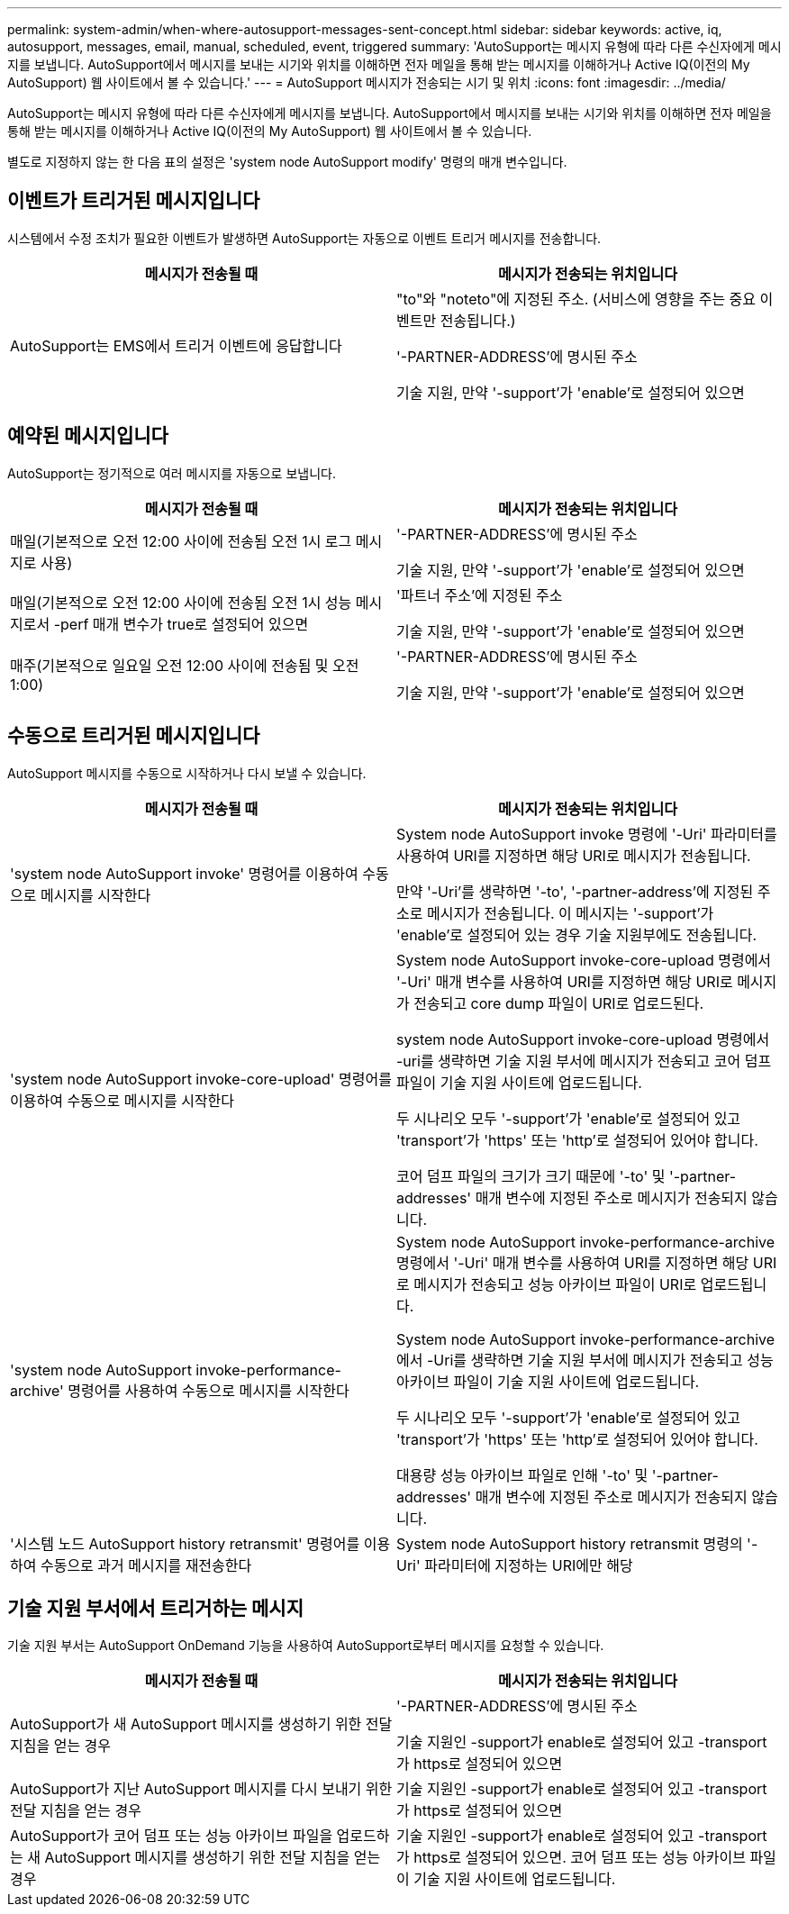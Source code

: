 ---
permalink: system-admin/when-where-autosupport-messages-sent-concept.html 
sidebar: sidebar 
keywords: active, iq, autosupport, messages, email, manual, scheduled, event, triggered 
summary: 'AutoSupport는 메시지 유형에 따라 다른 수신자에게 메시지를 보냅니다. AutoSupport에서 메시지를 보내는 시기와 위치를 이해하면 전자 메일을 통해 받는 메시지를 이해하거나 Active IQ(이전의 My AutoSupport) 웹 사이트에서 볼 수 있습니다.' 
---
= AutoSupport 메시지가 전송되는 시기 및 위치
:icons: font
:imagesdir: ../media/


[role="lead"]
AutoSupport는 메시지 유형에 따라 다른 수신자에게 메시지를 보냅니다. AutoSupport에서 메시지를 보내는 시기와 위치를 이해하면 전자 메일을 통해 받는 메시지를 이해하거나 Active IQ(이전의 My AutoSupport) 웹 사이트에서 볼 수 있습니다.

별도로 지정하지 않는 한 다음 표의 설정은 'system node AutoSupport modify' 명령의 매개 변수입니다.



== 이벤트가 트리거된 메시지입니다

시스템에서 수정 조치가 필요한 이벤트가 발생하면 AutoSupport는 자동으로 이벤트 트리거 메시지를 전송합니다.

|===
| 메시지가 전송될 때 | 메시지가 전송되는 위치입니다 


 a| 
AutoSupport는 EMS에서 트리거 이벤트에 응답합니다
 a| 
"to"와 "noteto"에 지정된 주소. (서비스에 영향을 주는 중요 이벤트만 전송됩니다.)

'-PARTNER-ADDRESS'에 명시된 주소

기술 지원, 만약 '-support'가 'enable'로 설정되어 있으면

|===


== 예약된 메시지입니다

AutoSupport는 정기적으로 여러 메시지를 자동으로 보냅니다.

|===
| 메시지가 전송될 때 | 메시지가 전송되는 위치입니다 


 a| 
매일(기본적으로 오전 12:00 사이에 전송됨 오전 1시 로그 메시지로 사용)
 a| 
'-PARTNER-ADDRESS'에 명시된 주소

기술 지원, 만약 '-support'가 'enable'로 설정되어 있으면



 a| 
매일(기본적으로 오전 12:00 사이에 전송됨 오전 1시 성능 메시지로서 -perf 매개 변수가 true로 설정되어 있으면
 a| 
'파트너 주소'에 지정된 주소

기술 지원, 만약 '-support'가 'enable'로 설정되어 있으면



 a| 
매주(기본적으로 일요일 오전 12:00 사이에 전송됨 및 오전 1:00)
 a| 
'-PARTNER-ADDRESS'에 명시된 주소

기술 지원, 만약 '-support'가 'enable'로 설정되어 있으면

|===


== 수동으로 트리거된 메시지입니다

AutoSupport 메시지를 수동으로 시작하거나 다시 보낼 수 있습니다.

|===
| 메시지가 전송될 때 | 메시지가 전송되는 위치입니다 


 a| 
'system node AutoSupport invoke' 명령어를 이용하여 수동으로 메시지를 시작한다
 a| 
System node AutoSupport invoke 명령에 '-Uri' 파라미터를 사용하여 URI를 지정하면 해당 URI로 메시지가 전송됩니다.

만약 '-Uri'를 생략하면 '-to', '-partner-address'에 지정된 주소로 메시지가 전송됩니다. 이 메시지는 '-support'가 'enable'로 설정되어 있는 경우 기술 지원부에도 전송됩니다.



 a| 
'system node AutoSupport invoke-core-upload' 명령어를 이용하여 수동으로 메시지를 시작한다
 a| 
System node AutoSupport invoke-core-upload 명령에서 '-Uri' 매개 변수를 사용하여 URI를 지정하면 해당 URI로 메시지가 전송되고 core dump 파일이 URI로 업로드된다.

system node AutoSupport invoke-core-upload 명령에서 -uri를 생략하면 기술 지원 부서에 메시지가 전송되고 코어 덤프 파일이 기술 지원 사이트에 업로드됩니다.

두 시나리오 모두 '-support'가 'enable'로 설정되어 있고 'transport'가 'https' 또는 'http'로 설정되어 있어야 합니다.

코어 덤프 파일의 크기가 크기 때문에 '-to' 및 '-partner-addresses' 매개 변수에 지정된 주소로 메시지가 전송되지 않습니다.



 a| 
'system node AutoSupport invoke-performance-archive' 명령어를 사용하여 수동으로 메시지를 시작한다
 a| 
System node AutoSupport invoke-performance-archive 명령에서 '-Uri' 매개 변수를 사용하여 URI를 지정하면 해당 URI로 메시지가 전송되고 성능 아카이브 파일이 URI로 업로드됩니다.

System node AutoSupport invoke-performance-archive에서 -Uri를 생략하면 기술 지원 부서에 메시지가 전송되고 성능 아카이브 파일이 기술 지원 사이트에 업로드됩니다.

두 시나리오 모두 '-support'가 'enable'로 설정되어 있고 'transport'가 'https' 또는 'http'로 설정되어 있어야 합니다.

대용량 성능 아카이브 파일로 인해 '-to' 및 '-partner-addresses' 매개 변수에 지정된 주소로 메시지가 전송되지 않습니다.



 a| 
'시스템 노드 AutoSupport history retransmit' 명령어를 이용하여 수동으로 과거 메시지를 재전송한다
 a| 
System node AutoSupport history retransmit 명령의 '-Uri' 파라미터에 지정하는 URI에만 해당

|===


== 기술 지원 부서에서 트리거하는 메시지

기술 지원 부서는 AutoSupport OnDemand 기능을 사용하여 AutoSupport로부터 메시지를 요청할 수 있습니다.

|===
| 메시지가 전송될 때 | 메시지가 전송되는 위치입니다 


 a| 
AutoSupport가 새 AutoSupport 메시지를 생성하기 위한 전달 지침을 얻는 경우
 a| 
'-PARTNER-ADDRESS'에 명시된 주소

기술 지원인 -support가 enable로 설정되어 있고 -transport가 https로 설정되어 있으면



 a| 
AutoSupport가 지난 AutoSupport 메시지를 다시 보내기 위한 전달 지침을 얻는 경우
 a| 
기술 지원인 -support가 enable로 설정되어 있고 -transport가 https로 설정되어 있으면



 a| 
AutoSupport가 코어 덤프 또는 성능 아카이브 파일을 업로드하는 새 AutoSupport 메시지를 생성하기 위한 전달 지침을 얻는 경우
 a| 
기술 지원인 -support가 enable로 설정되어 있고 -transport가 https로 설정되어 있으면. 코어 덤프 또는 성능 아카이브 파일이 기술 지원 사이트에 업로드됩니다.

|===